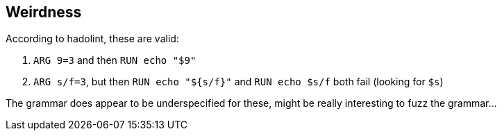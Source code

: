 == Weirdness

According to hadolint, these are valid:

. `+ARG 9=3+` and then `RUN echo "$9"`
. `ARG s/f=3`, but then `RUN echo "${s/f}"` and `RUN echo $s/f` both fail (looking for `$s`)

The grammar does appear to be underspecified for these, might be really interesting to fuzz the grammar...
